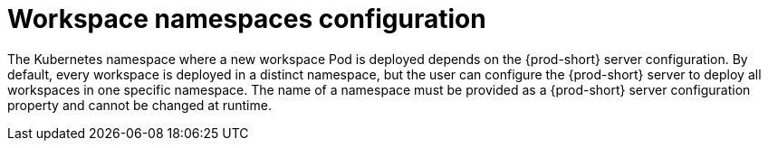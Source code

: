 [id="workspace-namespaces-configuration_{context}"]
= Workspace namespaces configuration

The Kubernetes namespace where a new workspace Pod is deployed depends on the {prod-short} server configuration. By default, every workspace is deployed in a distinct namespace, but the user can configure the {prod-short} server to deploy all workspaces in one specific namespace. The name of a namespace must be provided as a {prod-short} server configuration property and cannot be changed at runtime.
